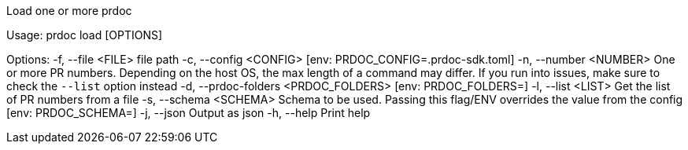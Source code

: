Load one or more prdoc

Usage: prdoc load [OPTIONS]

Options:
  -f, --file <FILE>                    file path
  -c, --config <CONFIG>                [env: PRDOC_CONFIG=.prdoc-sdk.toml]
  -n, --number <NUMBER>                One or more PR numbers. Depending on the host OS, the max length of a command may differ. If you run into issues, make sure to check the `--list` option instead
  -d, --prdoc-folders <PRDOC_FOLDERS>  [env: PRDOC_FOLDERS=]
  -l, --list <LIST>                    Get the list of PR numbers from a file
  -s, --schema <SCHEMA>                Schema to be used. Passing this flag/ENV overrides the value from the config [env: PRDOC_SCHEMA=]
  -j, --json                           Output as json
  -h, --help                           Print help
